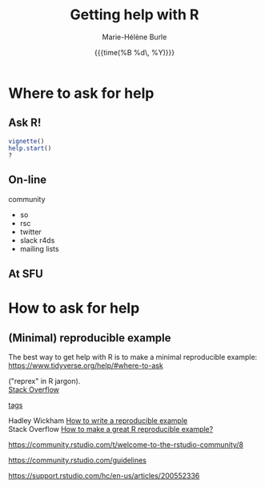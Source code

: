 #+OPTIONS: title:t date:t author:t email:nil
#+OPTIONS: toc:t h:6 num:nil |:t todo:nil
#+OPTIONS: *:t -:t ::t <:t \n:t e:t creator:nil
#+OPTIONS: f:t inline:t tasks:t tex:t timestamp:t
#+OPTIONS: html-preamble:t html-postamble:nil

#+TITLE:   Getting help with R
#+DATE:	   {{{time(%B %d\, %Y)}}}
#+AUTHOR:  Marie-Hélène Burle
#+CREATOR: Simon Fraser University, Research Commons
#+EMAIL:   msb2@sfu.ca

* Where to ask for help

** Ask R!

src_R[:eval no]{vignette()}
src_R[:eval no]{help.start()}
src_R[:eval no]{?}

** On-line

community

- so
- rsc
- twitter
- slack r4ds
- mailing lists

** At SFU

* How to ask for help

** (Minimal) reproducible example

The best way to get help with R is to make a minimal reproducible example: https://www.tidyverse.org/help/#where-to-ask

 ("reprex" in R jargon).
[[https://stackoverflow.com/questions/tagged/r][Stack Overflow]]

[[https://stackoverflow.com/help/tagging][tags]]

Hadley Wickham [[http://adv-r.had.co.nz/Reproducibility.html][How to write a reproducible example]] 
Stack Overflow [[https://stackoverflow.com/questions/5963269/how-to-make-a-great-r-reproducible-example][How to make a great R reproducible example?]]

https://community.rstudio.com/t/welcome-to-the-rstudio-community/8

https://community.rstudio.com/guidelines

https://support.rstudio.com/hc/en-us/articles/200552336

